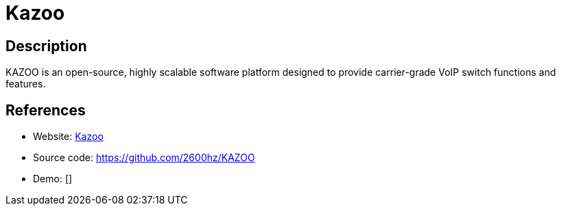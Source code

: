 = Kazoo

:Name:          Kazoo
:Language:      Kazoo
:License:       MPL-1.1
:Topic:         Communication systems
:Category:      SIP
:Subcategory:   

// END-OF-HEADER. DO NOT MODIFY OR DELETE THIS LINE

== Description

KAZOO is an open-source, highly scalable software platform designed to provide carrier-grade VoIP switch functions and features.

== References

* Website: http://2600hz.org/[Kazoo]
* Source code: https://github.com/2600hz/KAZOO[https://github.com/2600hz/KAZOO]
* Demo: []
